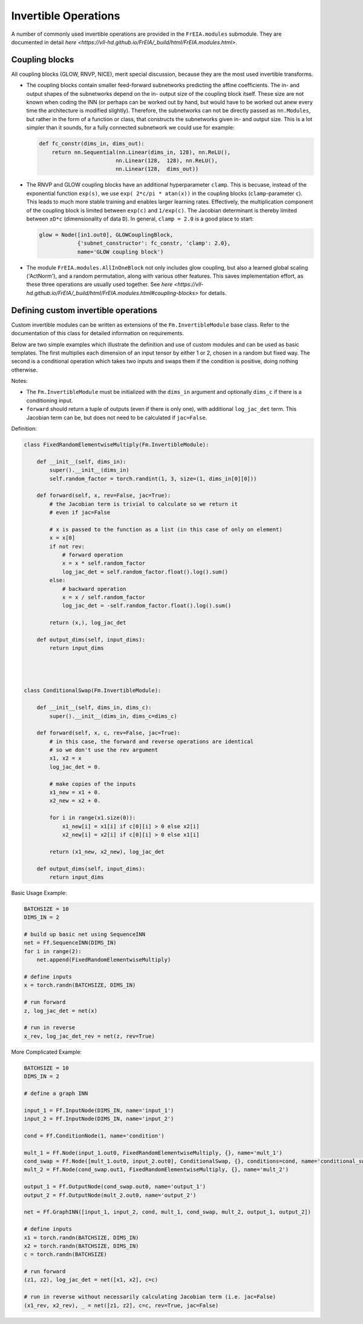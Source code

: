 Invertible Operations
=======================

A number of commonly used invertible operations are provided in the ``FrEIA.modules`` submodule.
They are documented in detail `here <https://vll-hd.github.io/FrEIA/_build/html/FrEIA.modules.html>`.

Coupling blocks
**************************

All coupling blocks (GLOW, RNVP, NICE), merit special discussion, because
they are the most used invertible transforms.

* The coupling blocks contain smaller feed-forward subnetworks predicting the affine coefficients.
  The in- and output shapes of the subnetworks depend on the in- output size of the coupling block itself.
  These size are not known when coding the INN (or perhaps can be worked out by
  hand, but would have to be worked out anew every time the architecture is modified slightly).
  Therefore, the subnetworks can not be directly passed as ``nn.Modules``, but
  rather in the form of a function or class, that constructs the subnetworks
  given in- and output size. This is a lot simpler than it sounds, for a fully connected subnetwork we could use for example:

  .. code:: python

    def fc_constr(dims_in, dims_out):
        return nn.Sequential(nn.Linear(dims_in, 128), nn.ReLU(),
                            nn.Linear(128,  128), nn.ReLU(),
                            nn.Linear(128,  dims_out))

* The RNVP and GLOW coupling blocks have an additional hyperparameter ``clamp``.
  This is becuase, instead of the exponential function ``exp(s)``, we use ``exp( 2*c/pi * atan(x))``
  in the coupling blocks (``clamp``-parameter ``c``).
  This leads to much more stable training and enables larger learning rates.
  Effectively, the multiplication component of the coupling block is limited between ``exp(c)`` and ``1/exp(c)``.
  The Jacobian determinant is thereby limited between ``±D*c`` (dimensionality of data ``D``).
  In general, ``clamp = 2.0`` is a good place to start:

  .. code:: python

    glow = Node([in1.out0], GLOWCouplingBlock,
                {'subnet_constructor': fc_constr, 'clamp': 2.0},
                name='GLOW coupling block')

* The module ``FrEIA.modules.AllInOneBlock`` not only includes glow coupling, but also a learned global scaling ('ActNorm'),
  and a random permutation, along with various other features.
  This saves implementation effort, as these three operations are usually used together.
  See `here <https://vll-hd.github.io/FrEIA/_build/html/FrEIA.modules.html#coupling-blocks>` for details.


Defining custom invertible operations
**************************************

Custom invertible modules can be written as extensions of the
``Fm.InvertibleModule`` base class. Refer to the documentation of this class
for detailed information on requirements. 

Below are two simple examples which illustrate the definition and use of custom
modules and can be used as basic templates.  The first multiplies each
dimension of an input tensor by either 1 or 2, chosen in a random but fixed
way.  The second is a conditional operation which takes two inputs and swaps
them if the condition is positive, doing nothing otherwise.

Notes:

* The ``Fm.InvertibleModule`` must be initialized with the ``dims_in`` argument
  and optionally ``dims_c`` if there is a conditioning input.  
* ``forward`` should return a tuple of outputs (even if there is only one), with additional
  ``log_jac_det`` term. This Jacobian term can be, but does not need to be
  calculated if ``jac=False``.

Definition:

.. code:: python

  class FixedRandomElementwiseMultiply(Fm.InvertibleModule):

      def __init__(self, dims_in):
          super().__init__(dims_in)
          self.random_factor = torch.randint(1, 3, size=(1, dims_in[0][0]))
          
      def forward(self, x, rev=False, jac=True):
          # the Jacobian term is trivial to calculate so we return it
          # even if jac=False
          
          # x is passed to the function as a list (in this case of only on element)
          x = x[0]
          if not rev:
              # forward operation
              x = x * self.random_factor
              log_jac_det = self.random_factor.float().log().sum()
          else:
              # backward operation
              x = x / self.random_factor
              log_jac_det = -self.random_factor.float().log().sum()
          
          return (x,), log_jac_det
      
      def output_dims(self, input_dims):
          return input_dims

          
          
          
  class ConditionalSwap(Fm.InvertibleModule):

      def __init__(self, dims_in, dims_c):
          super().__init__(dims_in, dims_c=dims_c)
          
      def forward(self, x, c, rev=False, jac=True):
          # in this case, the forward and reverse operations are identical
          # so we don't use the rev argument
          x1, x2 = x
          log_jac_det = 0.
          
          # make copies of the inputs
          x1_new = x1 + 0.
          x2_new = x2 + 0.
          
          for i in range(x1.size(0)):
              x1_new[i] = x1[i] if c[0][i] > 0 else x2[i]
              x2_new[i] = x2[i] if c[0][i] > 0 else x1[i]

          return (x1_new, x2_new), log_jac_det
      
      def output_dims(self, input_dims):
          return input_dims


Basic Usage Example:

.. code:: python

  BATCHSIZE = 10
  DIMS_IN = 2

  # build up basic net using SequenceINN
  net = Ff.SequenceINN(DIMS_IN)
  for i in range(2):
      net.append(FixedRandomElementwiseMultiply)

  # define inputs
  x = torch.randn(BATCHSIZE, DIMS_IN)

  # run forward
  z, log_jac_det = net(x)

  # run in reverse
  x_rev, log_jac_det_rev = net(z, rev=True)



More Complicated Example:

.. code:: python

  BATCHSIZE = 10
  DIMS_IN = 2

  # define a graph INN

  input_1 = Ff.InputNode(DIMS_IN, name='input_1')
  input_2 = Ff.InputNode(DIMS_IN, name='input_2')

  cond = Ff.ConditionNode(1, name='condition')

  mult_1 = Ff.Node(input_1.out0, FixedRandomElementwiseMultiply, {}, name='mult_1')
  cond_swap = Ff.Node([mult_1.out0, input_2.out0], ConditionalSwap, {}, conditions=cond, name='conditional_swap')
  mult_2 = Ff.Node(cond_swap.out1, FixedRandomElementwiseMultiply, {}, name='mult_2')

  output_1 = Ff.OutputNode(cond_swap.out0, name='output_1')
  output_2 = Ff.OutputNode(mult_2.out0, name='output_2')

  net = Ff.GraphINN([input_1, input_2, cond, mult_1, cond_swap, mult_2, output_1, output_2])

  # define inputs
  x1 = torch.randn(BATCHSIZE, DIMS_IN)
  x2 = torch.randn(BATCHSIZE, DIMS_IN)
  c = torch.randn(BATCHSIZE)

  # run forward
  (z1, z2), log_jac_det = net([x1, x2], c=c)

  # run in reverse without necessarily calculating Jacobian term (i.e. jac=False)
  (x1_rev, x2_rev), _ = net([z1, z2], c=c, rev=True, jac=False)

